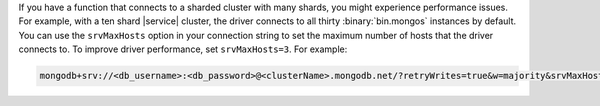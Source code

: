 If you have a function that connects to a sharded cluster 
with many shards, you might experience performance issues. For 
example, with a ten shard |service| cluster, the driver connects to all
thirty :binary:`bin.mongos` instances by default. You can use the
``srvMaxHosts`` option in your connection string to set the maximum
number of hosts that the driver connects to. To improve driver
performance, set ``srvMaxHosts=3``. For example:

.. code-block::

    mongodb+srv://<db_username>:<db_password>@<clusterName>.mongodb.net/?retryWrites=true&w=majority&srvMaxHosts=3
